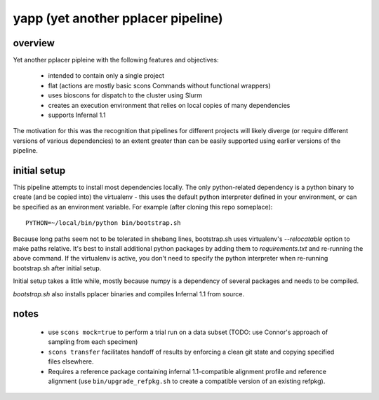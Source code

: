 =====================================
 yapp (yet another pplacer pipeline)
=====================================

overview
========

Yet another pplacer pipleine with the following features and objectives:

 * intended to contain only a single project
 * flat (actions are mostly basic scons Commands without functional wrappers)
 * uses bioscons for dispatch to the cluster using Slurm
 * creates an execution environment that relies on local copies of
   many dependencies
 * supports Infernal 1.1

The motivation for this was the recognition that pipelines for
different projects will likely diverge (or require different versions
of various dependencies) to an extent greater than can be easily
supported using earlier versions of the pipeline.

initial setup
=============

This pipeline attempts to install most dependencies locally. The only
python-related dependency is a python binary to create (and be copied
into) the virtualenv - this uses the default python interpreter
defined in your environment, or can be specified as an environment
variable. For example (after cloning this repo someplace)::

  PYTHON=~/local/bin/python bin/bootstrap.sh

Because long paths seem not to be tolerated in shebang lines,
bootstrap.sh uses virtualenv's `--relocatable` option to make paths
relative. It's best to install additional python packages by adding
them to `requirements.txt` and re-running the above command. If the
virtualenv is active, you don't need to specify the python
interpreter when re-running bootstrap.sh after initial setup.

Initial setup takes a little while, mostly because numpy is a
dependency of several packages and needs to be compiled.

`bootstrap.sh` also installs pplacer binaries and compiles Infernal
1.1 from source.

notes
=====

 * use ``scons mock=true`` to perform a trial run on a data subset
   (TODO: use Connor's approach of sampling from each specimen)
 * ``scons transfer`` facilitates handoff of results by enforcing a
   clean git state and copying specified files elsewhere.
 * Requires a reference package containing infernal 1.1-compatible
   alignment profile and reference alignment (use
   ``bin/upgrade_refpkg.sh`` to create a compatible version of an
   existing refpkg).
